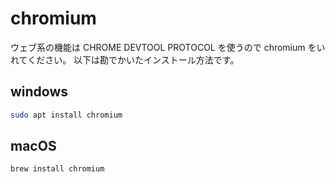 #+HTML_HEAD: <link rel="stylesheet" type="text/css" href="style1.css" />
#+HTML_HEAD_EXTRA: <link rel="alternate stylesheet" type="text/css" href="style2.css" />

* chromium
ウェブ系の機能は CHROME DEVTOOL PROTOCOL を使うので chromium をいれてください。
以下は勘でかいたインストール方法です。

** windows
#+begin_src bash
sudo apt install chromium
#+end_src
** macOS
#+begin_src bash
brew install chromium
#+end_src
